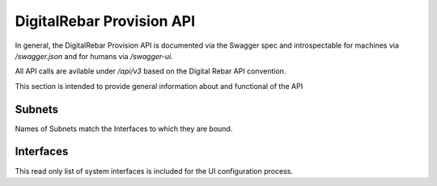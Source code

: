 .. Copyright (c) 2017 RackN Inc.
.. Licensed under the Apache License, Version 2.0 (the "License");
.. DigitalRebar Provision documentation under Digital Rebar master license
.. index::
  pair: DigitalRebar Provision; API
  pair: DigitalRebar Provision; REST

.. _rs_api:

DigitalRebar Provision API
~~~~~~~~~~~~~~~~~~~~~~~~~~

In general, the DigitalRebar Provision API is documented via the Swagger spec and introspectable for machines via `/swagger.json` and for humans via `/swagger-ui`.

All API calls are avilable under `/api/v3` based on the Digital Rebar API convention.

This section is intended to provide general information about and functional of the API


.. _rs_subnets:

Subnets
-------

Names of Subnets match the Interfaces to which they are bound.



.. _rs_interfaces:

Interfaces
----------

This read only list of system interfaces is included for the UI configuration process.
